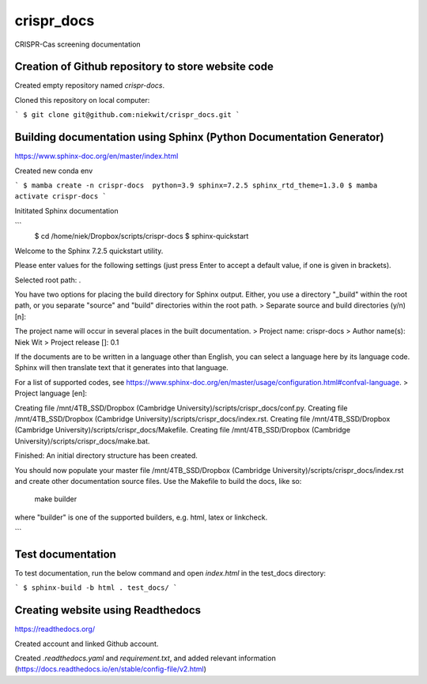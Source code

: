
crispr_docs
============

CRISPR-Cas screening documentation


Creation of Github repository to store website code
----------------------------------------------------

Created empty repository named `crispr-docs`.

Cloned this repository on local computer:

```
$ git clone git@github.com:niekwit/crispr_docs.git
```

Building documentation using Sphinx (Python Documentation Generator)
---------------------------------------------------------------------

https://www.sphinx-doc.org/en/master/index.html

Created new conda env

```
$ mamba create -n crispr-docs  python=3.9 sphinx=7.2.5 sphinx_rtd_theme=1.3.0
$ mamba activate crispr-docs
```

Inititated Sphinx documentation

```
 $ cd /home/niek/Dropbox/scripts/crispr-docs
 $ sphinx-quickstart
Welcome to the Sphinx 7.2.5 quickstart utility.

Please enter values for the following settings (just press Enter to
accept a default value, if one is given in brackets).

Selected root path: .

You have two options for placing the build directory for Sphinx output.
Either, you use a directory "_build" within the root path, or you separate
"source" and "build" directories within the root path.
> Separate source and build directories (y/n) [n]: 

The project name will occur in several places in the built documentation.
> Project name: crispr-docs
> Author name(s): Niek Wit
> Project release []: 0.1

If the documents are to be written in a language other than English,
you can select a language here by its language code. Sphinx will then
translate text that it generates into that language.

For a list of supported codes, see
https://www.sphinx-doc.org/en/master/usage/configuration.html#confval-language.
> Project language [en]: 

Creating file /mnt/4TB_SSD/Dropbox (Cambridge University)/scripts/crispr_docs/conf.py.
Creating file /mnt/4TB_SSD/Dropbox (Cambridge University)/scripts/crispr_docs/index.rst.
Creating file /mnt/4TB_SSD/Dropbox (Cambridge University)/scripts/crispr_docs/Makefile.
Creating file /mnt/4TB_SSD/Dropbox (Cambridge University)/scripts/crispr_docs/make.bat.

Finished: An initial directory structure has been created.

You should now populate your master file /mnt/4TB_SSD/Dropbox (Cambridge University)/scripts/crispr_docs/index.rst and create other documentation
source files. Use the Makefile to build the docs, like so:
   make builder
where "builder" is one of the supported builders, e.g. html, latex or linkcheck.


```

Test documentation
-------------------

To test documentation, run the below command and open `index.html` in the test_docs directory:

```
$ sphinx-build -b html . test_docs/
```

Creating website using Readthedocs
-----------------------------------

https://readthedocs.org/

Created account and linked Github account.

Created `.readthedocs.yaml` and `requirement.txt`, and added relevant information (https://docs.readthedocs.io/en/stable/config-file/v2.html)


